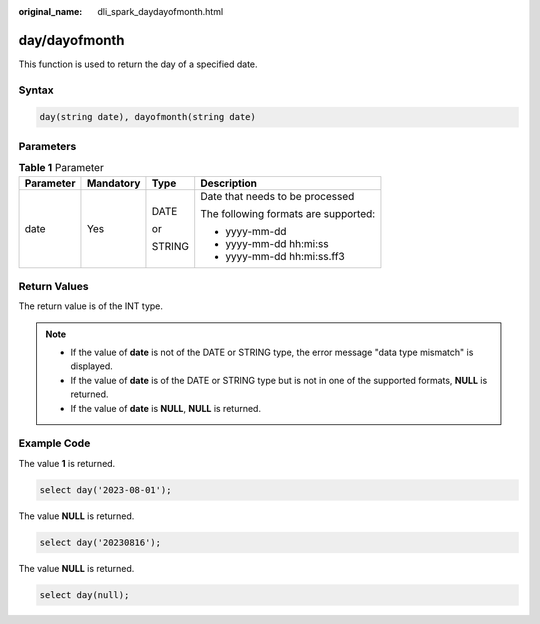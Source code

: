 :original_name: dli_spark_daydayofmonth.html

.. _dli_spark_daydayofmonth:

day/dayofmonth
==============

This function is used to return the day of a specified date.

Syntax
------

.. code-block::

   day(string date), dayofmonth(string date)

Parameters
----------

.. table:: **Table 1** Parameter

   +-----------------+-----------------+-----------------+--------------------------------------+
   | Parameter       | Mandatory       | Type            | Description                          |
   +=================+=================+=================+======================================+
   | date            | Yes             | DATE            | Date that needs to be processed      |
   |                 |                 |                 |                                      |
   |                 |                 | or              | The following formats are supported: |
   |                 |                 |                 |                                      |
   |                 |                 | STRING          | -  yyyy-mm-dd                        |
   |                 |                 |                 | -  yyyy-mm-dd hh:mi:ss               |
   |                 |                 |                 | -  yyyy-mm-dd hh:mi:ss.ff3           |
   +-----------------+-----------------+-----------------+--------------------------------------+

Return Values
-------------

The return value is of the INT type.

.. note::

   -  If the value of **date** is not of the DATE or STRING type, the error message "data type mismatch" is displayed.
   -  If the value of **date** is of the DATE or STRING type but is not in one of the supported formats, **NULL** is returned.
   -  If the value of **date** is **NULL**, **NULL** is returned.

Example Code
------------

The value **1** is returned.

.. code-block::

   select day('2023-08-01');

The value **NULL** is returned.

.. code-block::

   select day('20230816');

The value **NULL** is returned.

.. code-block::

   select day(null);
